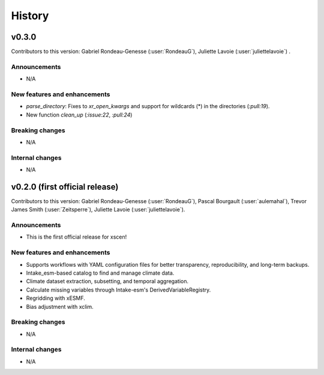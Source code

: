 =======
History
=======

v0.3.0
------------------------------
Contributors to this version: Gabriel Rondeau-Genesse (:user:`RondeauG`), Juliette Lavoie (:user:`juliettelavoie`) .

Announcements
^^^^^^^^^^^^^
* N/A

New features and enhancements
^^^^^^^^^^^^^^^^^^^^^^^^^^^^^
* `parse_directory`: Fixes to `xr_open_kwargs` and support for wildcards (*) in the directories (`:pull:19`).
* New function `clean_up` (`:issue:22`, `:pull:24`)

Breaking changes
^^^^^^^^^^^^^^^^
* N/A

Internal changes
^^^^^^^^^^^^^^^^
* N/A


v0.2.0 (first official release)
------------------------------
Contributors to this version: Gabriel Rondeau-Genesse (:user:`RondeauG`), Pascal Bourgault (:user:`aulemahal`), Trevor James Smith (:user:`Zeitsperre`), Juliette Lavoie (:user:`juliettelavoie`).

Announcements
^^^^^^^^^^^^^
* This is the first official release for xscen!

New features and enhancements
^^^^^^^^^^^^^^^^^^^^^^^^^^^^^
* Supports workflows with YAML configuration files for better transparency, reproducibility, and long-term backups.
* Intake_esm-based catalog to find and manage climate data.
* Climate dataset extraction, subsetting, and temporal aggregation.
* Calculate missing variables through Intake-esm's DerivedVariableRegistry.
* Regridding with xESMF.
* Bias adjustment with xclim.

Breaking changes
^^^^^^^^^^^^^^^^
* N/A

Internal changes
^^^^^^^^^^^^^^^^
* N/A

